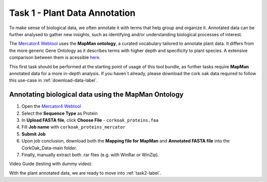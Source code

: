 .. _task1-label:

Task 1 - Plant Data Annotation
==============================

To make sense of biological data, we often annotate it with terms that help group and organize it.
Annotated data can be further analysed to gather new insights, such as identifying and/or understanding biological processes of interest.

The `Mercator4 Webtool <https://plabipd.de/portal/mercator4>`_ uses the **MapMan ontology**, a curated vocabulary tailored to annotate plant data. It differs from the more generic Gene Ontology as it describes terms with higher depth and specificity to plant species. A extensive comparison between them is acessible `here <https://www.frontiersin.org/articles/10.3389/fgene.2012.00115/full>`_.

This first task should be performed at the starting point of usage of this tool bundle, as further tasks require **MapMan** annotated data for a more in-depth analysis. If you haven´t already, please download the cork oak data required to follow this use-case in :ref:`download-data-label`. 

Annotating biological data using the MapMan Ontology
----------------------------------------------------

1. Open the `Mercator4 Webtool <https://plabipd.de/portal/mercator4>`_
2. Select the **Sequence Type** as Protein
3. In **Upload FASTA file**, click **Choose File** - ``corkoak_proteins.faa``
4. Fill **Job name** with ``corkoak_proteins_mercator``
5. **Submit Job**
6. Upon job conclusion, download both the **Mapping file for MapMan** and **Annotated FASTA file** into the CorkOak_Data-main folder.
7. Finally, manually extract both .rar files (e.g. with WinRar or WinZip).

Video Guide (testing with dummy video):

.. raw:: html

   <iframe width="560" height="315" src="https://www.youtube.com/embed/TzcFTVTjDts" title="YouTube video player" frameborder="0" allow="accelerometer; autoplay; clipboard-write; encrypted-media; gyroscope; picture-in-picture; web-share" allowfullscreen></iframe>

With the plant annotated data, we are ready to move into :ref:`task2-label`.